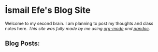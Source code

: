 * İsmail Efe's Blog Site

Welcome to my second brain. I am planning to post my thoughts and class notes here.
/This site was fully made by me using [[https://orgmode.org/][org-mode]] and [[https://pandoc.org/][pandoc]]./

** Blog Posts:
